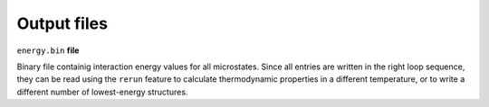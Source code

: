 --------------------
Output files
--------------------

``energy.bin`` **file**

Binary file containig interaction energy values for all microstates. Since all entries are written
in the right loop sequence, they can be read using the ``rerun`` feature to calculate thermodynamic
properties in a different temperature, or to write a different number of lowest-energy structures.

